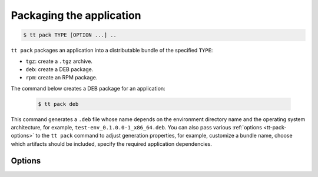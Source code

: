 .. _tt-pack:

Packaging the application
=========================

..  code-block:: console

    $ tt pack TYPE [OPTION ...] ..

``tt pack`` packages an application into a distributable bundle of the specified ``TYPE``:

-   ``tgz``: create a ``.tgz`` archive.
-   ``deb``: create a DEB package.
-   ``rpm``: create an RPM package.

The command below creates a DEB package for an application:

    .. code-block:: console

        $ tt pack deb

This command generates a ``.deb`` file whose name depends on the environment directory name and the operating system architecture, for example, ``test-env_0.1.0.0-1_x86_64.deb``.
You can also pass various :ref:`options <tt-pack-options>` to the ``tt pack`` command to adjust generation properties, for example, customize a bundle name, choose which artifacts should be included, specify the required application dependencies.


.. _tt-pack-options:

Options
-------

..  option:: --all

    Include all artifacts in a bundle.
    In this case, a bundle might include snapshots, WAL files, and logs.

..  option:: --app-list APPLICATIONS

    Specify the applications included in a bundle.

    **Example**

    .. code-block:: console

        $ tt pack tgz --app-list app1,app3

..  option:: --cartridge-compat

    **Applicable to:** ``tgz``

    Package a Cartridge CLI-compatible archive.

    ..  include:: _includes/cartridge_deprecation_note.rst

..  option:: --deps STRINGS

    **Applicable to:** ``deb``, ``rpm``

    Specify dependencies included in RPM and DEB packages.

    **Example**

    .. code-block:: console

        $ tt pack deb --deps 'wget,make>0.1.0,unzip>1,unzip<=7'

..  option:: --deps-file STRING

    **Applicable to:** ``deb``, ``rpm``

    Specify the path to a file containing dependencies included in RPM and DEB packages.
    For example, the ``package-deps.txt`` file below contains several dependencies and their versions:

    .. code-block:: text

        unzip==6.0
        neofetch>=6,<7
        gcc>8

    If this file is placed in the current directory, a ``tt pack`` command might look like this:

    .. code-block:: console

        $ tt pack deb --deps-file package-deps.txt

..  option:: --filename

    Specify a bundle name.

    **Example**

    .. code-block:: console

        $ tt pack tgz --filename sample-app.tar.gz

..  option:: --name PACKAGE_NAME

    Specify a package name.

    **Example**

    .. code-block:: console

        $ tt pack tgz --name sample-app --version 1.0.1

..  option:: --preinst

    **Applicable to:** ``deb``, ``rpm``

    Specify the path to a pre-install script for RPM and DEB packages.

    **Example**

    .. code-block:: console

        $ tt pack deb --preinst pre.sh

..  option:: --postinst

    **Applicable to:** ``deb``, ``rpm``

    Specify the path to a post-install script for RPM and DEB packages.

    **Example**

    .. code-block:: console

        $ tt pack deb --postinst post.sh

..  option:: --use-docker

    Build a package in an Ubuntu 18.04 Docker container.
    Before executing ``tt pack`` with this option, make sure Docker is running.

..  option:: --version PACKAGE_VERSION

    Specify a package version.

    **Example**

    .. code-block:: console

        $ tt pack tgz --name sample-app --version 1.0.1

..  option:: --with-binaries

    Include Tarantool and ``tt`` binaries in a bundle.

..  option:: --without-binaries

    Don't include Tarantool and ``tt`` binaries in a bundle.

..  option:: --without-modules

    Don't include external modules in a bundle.
